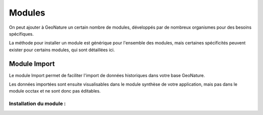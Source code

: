 Modules
=======

On peut ajouter à GeoNature un certain nombre de modules, développés par de nombreux organismes pour des besoins spécifiques.

La méthode pour installer un module est générique pour l'ensemble des modules, mais certaines spécificités peuvent exister pour certains modules, qui sont détaillées ici.


Module Import
*************

Le module Import permet de faciliter l'import de données historiques dans votre base GeoNature.

Les données importées sont ensuite visualisables dans le module synthèse de votre application, mais pas dans le module occtax et ne sont donc pas éditables.

Installation du module :
------------------------
